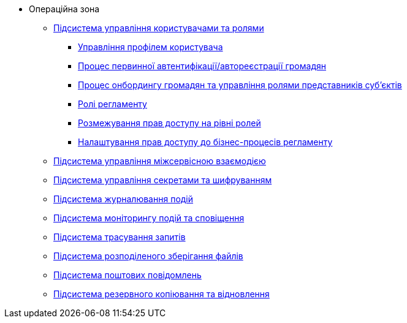 **** Операційна зона
***** xref:arch:architecture/platform/operational/user-management/overview.adoc[Підсистема управління користувачами та ролями]
****** xref:arch:architecture/platform/operational/user-management/user-profile.adoc[Управління профілем користувача]
****** xref:arch:architecture/platform/operational/user-management/citizen-authentication.adoc[Процес первинної автентифікації/автореєстрації громадян]
****** xref:arch:architecture/platform/operational/user-management/citizen-onboarding.adoc[Процес онбордингу громадян та управління ролями представників суб'єктів]
****** xref:arch:architecture/platform/operational/user-management/registry-roles.adoc[Ролі регламенту]
****** xref:arch:architecture/platform/operational/user-management/auth.adoc[Розмежування прав доступу на рівні ролей]
****** xref:arch:architecture/platform/operational/user-management/registry-authz.adoc[Налаштування прав доступу до бізнес-процесів регламенту]
***** xref:arch:architecture/platform/operational/service-mesh/overview.adoc[Підсистема управління міжсервісною взаємодією]
***** xref:arch:architecture/platform/operational/secret-management/overview.adoc[Підсистема управління секретами та шифруванням]
***** xref:arch:architecture/platform/operational/logging/overview.adoc[Підсистема журналювання подій]
***** xref:arch:architecture/platform/operational/monitoring/overview.adoc[Підсистема моніторингу подій та сповіщення]
***** xref:arch:architecture/platform/operational/distributed-tracing/overview.adoc[Підсистема трасування запитів]
***** xref:arch:architecture/platform/operational/distributed-filesystem/overview.adoc[Підсистема розподіленого зберігання файлів]
***** xref:arch:architecture/platform/operational/mail-delivery/overview.adoc[Підсистема поштових повідомлень]
***** xref:arch:architecture/platform/operational/backup-recovery/overview.adoc[Підсистема резервного копіювання та відновлення]